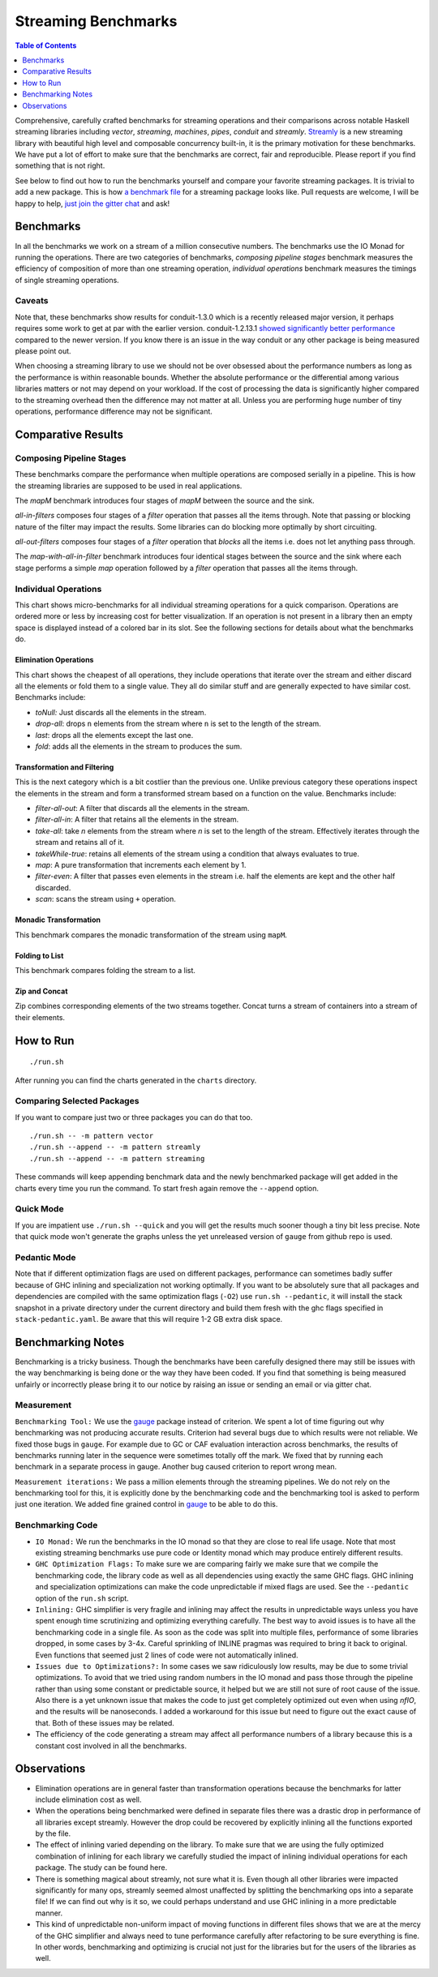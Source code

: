 Streaming Benchmarks
====================

.. image:: https://badges.gitter.im/composewell/gitter.svg?
  :target: https://gitter.im/composewell/streamly
  :alt: Gitter chat

.. image:: https://img.shields.io/hackage/v/streaming-benchmarks.svg?style=flat
  :target: https://hackage.haskell.org/package/streaming-benchmarks
  :alt: Hackage

.. image:: https://travis-ci.org/composewell/streaming-benchmarks.svg?branch=master
  :target: https://travis-ci.org/composewell/streaming-benchmarks
  :alt: Unix Build Status

.. image:: https://ci.appveyor.com/api/projects/status/8d1kgrrw9mmxv5xt?svg=true
  :target: https://ci.appveyor.com/project/harendra-kumar/streaming-benchmarks
  :alt: Windows Build status

.. contents:: Table of Contents
   :depth: 1

Comprehensive, carefully crafted benchmarks for streaming operations and their
comparisons across notable Haskell streaming libraries including `vector`,
`streaming`, `machines`, `pipes`, `conduit` and `streamly`. `Streamly
<https://github.com/composewell/streamly>`_ is a new streaming library with
beautiful high level and composable concurrency built-in, it is the primary
motivation for these benchmarks.  We have put a lot of effort to make sure that
the benchmarks are correct, fair and reproducible.  Please report if you find
something that is not right.

See below to find out how to run the benchmarks yourself and compare your
favorite streaming packages. It is trivial to add a new package. This is how `a
benchmark file
<https://github.com/composewell/streaming-benchmarks/blob/master/Benchmarks/Streamly.hs>`_
for a streaming package looks like. Pull requests are welcome, I will be happy
to help, `just join the gitter chat
<https://github.com/composewell/streaming-benchmarks/blob/master/Benchmarks/Streamly.hs>`_
and ask!

Benchmarks
----------

In all the benchmarks we work on a stream of a million consecutive numbers. The
benchmarks use the IO Monad for running the operations. There are two
categories of benchmarks, `composing pipeline stages` benchmark measures the
efficiency of composition of more than one streaming operation, `individual
operations` benchmark measures the timings of single streaming operations.

Caveats
~~~~~~~

Note that, these benchmarks show results for conduit-1.3.0 which is a recently
released major version, it perhaps requires some work to get at par with the
earlier version.  conduit-1.2.13.1 `showed significantly better performance
<https://github.com/composewell/streaming-benchmarks/blob/269ac94fc59c76267b89b07690d9ea290096b95b/charts/AllOperationsataGlance.svg>`_
compared to the newer version.  If you  know there is an issue in the way
conduit or any other package is being measured please point out.

When choosing a streaming library to use we should not be over obsessed about
the performance numbers as long as the performance is within reasonable bounds.
Whether the absolute performance or the differential among various libraries
matters or not may depend on your workload. If the cost of processing the data
is significantly higher compared to the streaming overhead then the difference
may not matter at all. Unless you are performing huge number of tiny
operations, performance difference may not be significant.

Comparative Results
-------------------

Composing Pipeline Stages
~~~~~~~~~~~~~~~~~~~~~~~~~

These benchmarks compare the performance when multiple operations are composed
serially in a pipeline. This is how the streaming libraries are supposed to be
used in real applications.

The `mapM` benchmark introduces four stages of `mapM` between the source and
the sink.

`all-in-filters` composes four stages of a `filter` operation that passes all
the items through.  Note that passing or blocking nature of the filter may
impact the results. Some libraries can do blocking more optimally by short
circuiting.

`all-out-filters` composes four stages of a `filter` operation that `blocks`
all the items i.e. does not let anything pass through.

The `map-with-all-in-filter` benchmark introduces four identical stages between
the source and the sink where each stage performs a simple `map` operation
followed by a `filter` operation that passes all the items through.

.. image:: charts/Composing Pipeline Stages.svg
  :alt: Composing Pipeline Stages

Individual Operations
~~~~~~~~~~~~~~~~~~~~~

This chart shows micro-benchmarks for all individual streaming operations for a
quick comparison. Operations are ordered more or less by increasing cost for
better visualization. If an operation is not present in a library then an empty
space is displayed instead of a colored bar in its slot. See the following
sections for details about what the benchmarks do.

.. image:: charts/All Operations at a Glance.svg
  :alt: All Operations at a Glance

Elimination Operations
^^^^^^^^^^^^^^^^^^^^^^

This chart shows the cheapest of all operations, they include operations that
iterate over the stream and either discard all the elements or fold them to a
single value. They all do similar stuff and are generally expected to have
similar cost.  Benchmarks include:

* `toNull:` Just discards all the elements in the stream.
* `drop-all`: drops ``n`` elements from the stream where ``n`` is set to the
  length of the stream.
* `last`: drops all the elements except the last one.
* `fold`: adds all the elements in the stream to produces the sum.

.. image:: charts/Discarding and Folding.svg
  :alt: Discarding and Folding

Transformation and Filtering
^^^^^^^^^^^^^^^^^^^^^^^^^^^^

This is the next category which is a bit costlier than the previous one. Unlike
previous category these operations inspect the elements in the stream and
form a transformed stream based on a function on the value. Benchmarks include:

* `filter-all-out`: A filter that discards all the elements in the stream.
* `filter-all-in`: A filter that retains all the elements in the stream.
* `take-all`: take `n` elements from the stream where `n` is set to the length
  of the stream. Effectively iterates through the stream and retains all of it.
* `takeWhile-true`: retains all elements of the stream using a condition that
  always evaluates to true.
* `map`: A pure transformation that increments each element by 1.
* `filter-even`: A filter that passes even elements in the stream i.e. half the
  elements are kept and the other half discarded.
* `scan`: scans the stream using ``+`` operation.

.. image:: charts/Transformation and Filtering.svg
  :alt: Transformation and Filtering

Monadic Transformation
^^^^^^^^^^^^^^^^^^^^^^

This benchmark compares the monadic transformation of the stream using
``mapM``.

.. image:: charts/Monadic Transformation.svg
  :alt: Monadic Transformation

Folding to List
^^^^^^^^^^^^^^^

This benchmark compares folding the stream to a list.

.. image:: charts/Folding to List.svg
  :alt: Folding to List

Zip and Concat
^^^^^^^^^^^^^^

Zip combines corresponding elements of the two streams together. Concat turns a
stream of containers into a stream of their elements.

.. image:: charts/Zipping and Concating Streams.svg
  :alt: Zipping and Concating Streams

How to Run
----------

::

  ./run.sh

After running you can find the charts generated in the ``charts`` directory.

Comparing Selected Packages
~~~~~~~~~~~~~~~~~~~~~~~~~~~

If you want to compare just two or three packages you can do that too.

::

  ./run.sh -- -m pattern vector
  ./run.sh --append -- -m pattern streamly
  ./run.sh --append -- -m pattern streaming

These commands will keep appending benchmark data and the newly benchmarked
package will get added in the charts every time you run the command. To start
fresh again remove the ``--append`` option.

Quick Mode
~~~~~~~~~~

If you are impatient use ``./run.sh --quick`` and you will get the results much
sooner though a tiny bit less precise. Note that quick mode won't generate the
graphs unless the yet unreleased version of ``gauge`` from github repo is used.

Pedantic Mode
~~~~~~~~~~~~~

Note that if different optimization flags are used on different packages,
performance can sometimes badly suffer because of GHC inlining and
specialization not working optimally.  If you  want to be absolutely sure that
all packages and dependencies are compiled with the same optimization flags
(``-O2``) use ``run.sh --pedantic``, it will install the stack snapshot in a
private directory under the current directory and build them fresh with the ghc
flags specified in ``stack-pedantic.yaml``. Be aware that this will require 1-2
GB extra disk space.

Benchmarking Notes
------------------

Benchmarking is a tricky business. Though the benchmarks have been carefully
designed there may still be issues with the way benchmarking is being done or
the way they have been coded. If you find that something is being measured
unfairly or incorrectly please bring it to our notice by raising an issue or
sending an email or via gitter chat.

Measurement
~~~~~~~~~~~

``Benchmarking Tool:`` We use the `gauge
<https://github.com/vincenthz/hs-gauge>`_ package instead of criterion.  We
spent a lot of time figuring out why benchmarking was not producing accurate
results. Criterion had several bugs due to which results were not reliable. We
fixed those bugs in ``gauge``. For example due to GC or CAF evaluation
interaction across benchmarks, the results of benchmarks running later in the
sequence were sometimes totally off the mark. We fixed that by running each
benchmark in a separate process in gauge. Another bug caused criterion to
report wrong mean.

``Measurement iterations:`` We pass a million elements through the streaming
pipelines. We do not rely on the benchmarking tool for this, it is explicitly
done by the benchmarking code and the benchmarking tool is asked to perform
just one iteration. We added fine grained control in `gauge
<https://github.com/vincenthz/hs-gauge>`_ to be able to do this.

Benchmarking Code
~~~~~~~~~~~~~~~~~

* ``IO Monad:`` We run the benchmarks in the IO monad so that they are close to
  real life usage. Note that most existing streaming benchmarks use pure code
  or Identity monad which may produce entirely different results.

* ``GHC Optimization Flags:`` To make sure we are comparing fairly we make sure
  that we compile the benchmarking code, the library code as well as all
  dependencies using exactly the same GHC flags. GHC inlining and
  specialization optimizations can make the code unpredictable if mixed flags
  are used. See the ``--pedantic`` option of the ``run.sh`` script.

* ``Inlining:`` GHC simplifier is very fragile and inlining may affect the
  results in unpredictable ways unless you have spent enough time scrutinizing
  and optimizing everything carefully. The best way to avoid issues is to have
  all the benchmarking code in a single file. As soon as the code was split
  into multiple files, performance of some libraries dropped, in some cases by
  3-4x.  Careful sprinkling of INLINE pragmas was required to bring it back to
  original. Even functions that seemed just 2 lines of code were not
  automatically inlined.

* ``Issues due to Optimizations?:`` In some cases we saw ridiculously low
  results, may be due to some trivial optimizations. To avoid that we tried
  using random numbers in the IO monad and pass those through the pipeline
  rather than using some constant or predictable source, it helped but we are
  still not sure of root cause of the issue. Also there is a yet unknown issue
  that makes the code to just get completely optimized out even when using
  `nfIO`, and the results will be nanoseconds.  I added a workaround for this
  issue but need to figure out the exact cause of that. Both of these issues
  may be related.

* The efficiency of the code generating a stream may affect all performance
  numbers of a library because this is a constant cost involved in all the
  benchmarks.

Observations
------------

* Elimination operations are in general faster than transformation operations
  because the benchmarks for latter include elimination cost as well.
* When the operations being benchmarked were defined in separate files there
  was a drastic drop in performance of all libraries except streamly. However
  the drop could be recovered by explicitly inlining all the functions exported
  by the file.
* The effect of inlining varied depending on the library.  To make sure that we
  are using the fully optimized combination of inlining for each library we
  carefully studied the impact of inlining individual operations for each
  package.  The study can be found here.
* There is something magical about streamly, not sure what it is. Even though
  all other libraries were impacted significantly for many ops, streamly seemed
  almost unaffected by splitting the benchmarking ops into a separate file! If
  we can find out why is it so, we could perhaps understand and use GHC
  inlining in a more predictable manner.
* This kind of unpredictable non-uniform impact of moving functions in
  different files shows that we are at the mercy of the GHC simplifier and
  always need to tune performance carefully after refactoring to be sure
  everything is fine. In other words, benchmarking and optimizing is crucial
  not just for the libraries but for the users of the libraries as well.
